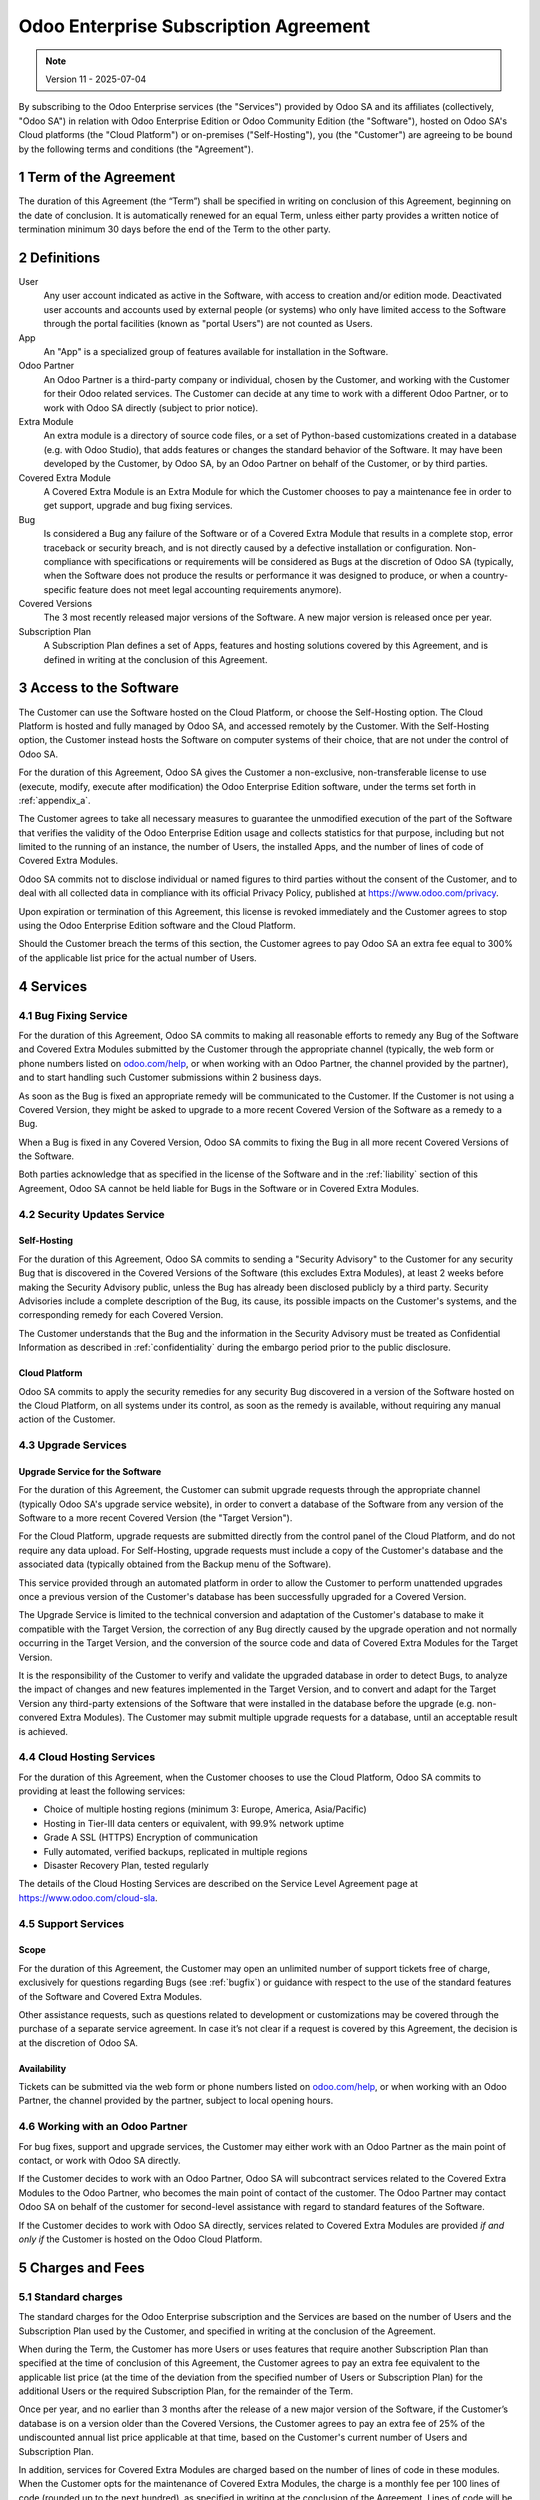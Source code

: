 .. _enterprise_agreement:

======================================
Odoo Enterprise Subscription Agreement
======================================

.. only:: html

   `Download PDF <https://www.odoo.com/documentation/{CURRENT_BRANCH}/odoo_enterprise_agreement.pdf>`_

.. note:: Version 11 - 2025-07-04

.. v6: add "App" definition + update pricing per-App
.. v7: remove possibility of price change at renewal after prior notice
.. 7.1: specify that 7% renewal increase applies to all charges, not just per-User.
.. v8.0: adapt for "Self-Hosting" + "Data Protection" for GDPR
.. v8a: minor wording changes, tuned User definition, + copyright guarantee
.. v9.0: add "Working with an Odoo Partner" + Maintenance of [Covered] Extra Modules + simplifications
.. v9a: clarification wrt second-level assistance for standard features
.. v9b: clarification that maintenance is opt-out + name of `cloc` command
.. v9c: minor wording changes, tuned User definition, + copyright guarantee (re-application of v8a changes
        on all branches)
.. v10: fall 2022 pricing change - removal of "per app" notions
.. v10a: clarified wording for Section 5.1 "(at that time)"
.. v11: add "25% extra fee for non-covered versions"; adapt Covered Version definition, service sections to
        clarify what happens with non-covered versions;
        for Data Protection, clarify that data deletion may be restricted by law (e.g. DK bookkeeping act)

By subscribing to the Odoo Enterprise services (the "Services") provided by Odoo SA and its
affiliates (collectively, "Odoo SA") in relation with Odoo Enterprise Edition or Odoo Community
Edition (the "Software"), hosted on Odoo SA's Cloud platforms (the "Cloud Platform") or
on-premises ("Self-Hosting"), you (the "Customer") are agreeing to be bound by the
following terms and conditions (the "Agreement").

.. _term:

1 Term of the Agreement
=======================

The duration of this Agreement (the “Term”) shall be specified in writing on conclusion of this
Agreement, beginning on the date of conclusion.
It is automatically renewed for an equal Term, unless either party provides a written notice of
termination minimum 30 days before the end of the Term to the other party.

.. _definitions:

2 Definitions
=============

User
    Any user account indicated as active in the Software, with access to creation and/or edition mode.
    Deactivated user accounts and accounts used by external people (or systems) who only have
    limited access to the Software through the portal facilities (known as "portal Users") are not
    counted as Users.

App
    An "App" is a specialized group of features available for installation in the Software.

Odoo Partner
    An Odoo Partner is a third-party company or individual, chosen by the Customer, and working
    with the Customer for their Odoo related services. The Customer can decide at any time to work
    with a different Odoo Partner, or to work with Odoo SA directly (subject to prior notice).

Extra Module
    An extra module is a directory of source code files, or a set of Python-based customizations
    created in a database (e.g. with Odoo Studio), that adds features or changes the standard
    behavior of the Software. It may have been developed by the Customer, by Odoo SA, by an Odoo
    Partner on behalf of the Customer, or by third parties.

Covered Extra Module
    A Covered Extra Module is an Extra Module for which the Customer chooses to pay a maintenance
    fee in order to get support, upgrade and bug fixing services.

Bug
    Is considered a Bug any failure of the Software or of a Covered Extra Module that results in
    a complete stop, error traceback or security breach, and is not directly caused by a defective
    installation or configuration.
    Non-compliance with specifications or requirements will be considered as Bugs at
    the discretion of Odoo SA (typically, when the Software does not produce the results or
    performance it was designed to produce, or when a country-specific feature does not meet legal
    accounting requirements anymore).

Covered Versions
    The 3 most recently released major versions of the Software. A new major version is released
    once per year.

Subscription Plan
    A Subscription Plan defines a set of Apps, features and hosting solutions covered by this
    Agreement, and is defined in writing at the conclusion of this Agreement.


.. _enterprise_access:

3 Access to the Software
========================

The Customer can use the Software hosted on the Cloud Platform, or choose the Self-Hosting option.
The Cloud Platform is hosted and fully managed by Odoo SA, and accessed remotely by the Customer.
With the Self-Hosting option, the Customer instead hosts the Software on computer systems of their
choice, that are not under the control of Odoo SA.

For the duration of this Agreement, Odoo SA gives the Customer a non-exclusive, non-transferable
license to use (execute, modify, execute after modification) the Odoo Enterprise Edition software,
under the terms set forth in :ref:`appendix_a`.

The Customer agrees to take all necessary measures to guarantee the unmodified execution of
the part of the Software that verifies the validity of the Odoo Enterprise Edition usage and
collects statistics for that purpose, including but not limited to the running of an instance,
the number of Users, the installed Apps, and the number of lines of code of Covered Extra Modules.

Odoo SA commits not to disclose individual or named figures to third parties without the consent
of the Customer, and to deal with all collected data in compliance with its official Privacy
Policy, published at https://www.odoo.com/privacy.

Upon expiration or termination of this Agreement, this license is revoked immediately and the
Customer agrees to stop using the Odoo Enterprise Edition software and the Cloud Platform.

Should the Customer breach the terms of this section, the Customer agrees to pay Odoo SA an extra
fee equal to 300% of the applicable list price for the actual number of Users.


.. _services:

4 Services
==========

.. _bugfix:

4.1 Bug Fixing Service
----------------------

For the duration of this Agreement, Odoo SA commits to making all reasonable efforts to remedy any
Bug of the Software and Covered Extra Modules submitted by the Customer through the appropriate
channel (typically, the web form or phone numbers listed on `odoo.com/help <https://www.odoo.com/help>`_,
or when working with an Odoo Partner, the channel provided by the partner), and to start handling
such Customer submissions within 2 business days.

As soon as the Bug is fixed an appropriate remedy will be communicated to the Customer.
If the Customer is not using a Covered Version, they might be asked to upgrade to a more recent
Covered Version of the Software as a remedy to a Bug.

When a Bug is fixed in any Covered Version, Odoo SA commits to fixing the Bug in all more recent
Covered Versions of the Software.

Both parties acknowledge that as specified in the license of the Software and in the :ref:`liability`
section of this Agreement, Odoo SA cannot be held liable for Bugs in the Software
or in Covered Extra Modules.


4.2 Security Updates Service
----------------------------

.. _secu_self_hosting:

Self-Hosting
~~~~~~~~~~~~

For the duration of this Agreement, Odoo SA commits to sending a "Security Advisory" to the Customer
for any security Bug that is discovered in the Covered Versions of the Software (this excludes Extra
Modules), at least 2 weeks before making the Security Advisory public, unless the Bug has already
been disclosed publicly by a third party.
Security Advisories include a complete description of the Bug, its cause, its possible impacts
on the Customer's systems, and the corresponding remedy for each Covered Version.

The Customer understands that the Bug and the information in the Security Advisory must be treated
as Confidential Information as described in :ref:`confidentiality` during the embargo period prior to
the public disclosure.

.. _secu_cloud_platform:

Cloud Platform
~~~~~~~~~~~~~~

Odoo SA commits to apply the security remedies for any security Bug discovered in a version of
the Software hosted on the Cloud Platform, on all systems under its control, as soon as
the remedy is available, without requiring any manual action of the Customer.


.. _upgrade:

4.3 Upgrade Services
--------------------

.. _upgrade_odoo:

Upgrade Service for the Software
~~~~~~~~~~~~~~~~~~~~~~~~~~~~~~~~

For the duration of this Agreement, the Customer can submit upgrade requests through the appropriate
channel (typically Odoo SA's upgrade service website), in order to convert a database of the Software
from any version of the Software to a more recent Covered Version (the "Target Version").

For the Cloud Platform, upgrade requests are submitted directly from the control panel of the
Cloud Platform, and do not require any data upload. For Self-Hosting,
upgrade requests must include a copy of the Customer's database and the
associated data (typically obtained from the Backup menu of the Software).

This service provided through an automated platform in order to allow the Customer to perform
unattended upgrades once a previous version of the Customer's database has been successfully
upgraded for a Covered Version.

The Upgrade Service is limited to the technical conversion and adaptation of the Customer's database
to make it compatible with the Target Version, the correction of any Bug directly caused by the
upgrade operation and not normally occurring in the Target Version, and the conversion of the source
code and data of Covered Extra Modules for the Target Version.

It is the responsibility of the Customer to verify and validate the upgraded database in order
to detect Bugs, to analyze the impact of changes and new features implemented in the Target Version,
and to convert and adapt for the Target Version any third-party extensions of the Software that
were installed in the database before the upgrade (e.g. non-convered Extra Modules).
The Customer may submit multiple upgrade requests for a database, until an acceptable result is
achieved.

.. _cloud_hosting:

4.4 Cloud Hosting Services
--------------------------

For the duration of this Agreement, when the Customer chooses to use the Cloud Platform,
Odoo SA commits to providing at least the following services:

- Choice of multiple hosting regions (minimum 3: Europe, America, Asia/Pacific)
- Hosting in Tier-III data centers or equivalent, with 99.9% network uptime
- Grade A SSL (HTTPS) Encryption of communication
- Fully automated, verified backups, replicated in multiple regions
- Disaster Recovery Plan, tested regularly

The details of the Cloud Hosting Services are described on the Service Level Agreement page at
https://www.odoo.com/cloud-sla.


.. _support_service:

4.5 Support Services
--------------------

Scope
~~~~~

For the duration of this Agreement, the Customer may open an unlimited number of support tickets
free of charge, exclusively for questions regarding Bugs (see :ref:`bugfix`) or guidance
with respect to the use of the standard features of the Software and Covered Extra Modules.

Other assistance requests, such as questions related to development or customizations
may be covered through the purchase of a separate service agreement.
In case it’s not clear if a request is covered by this Agreement,
the decision is at the discretion of Odoo SA.

Availability
~~~~~~~~~~~~

Tickets can be submitted via the web form or phone numbers listed on `odoo.com/help <https://www.odoo.com/help>`_,
or when working with an Odoo Partner, the channel provided by the partner, subject to local
opening hours.


.. _maintenance_partner:

4.6 Working with an Odoo Partner
--------------------------------

For bug fixes, support and upgrade services, the Customer may either work with an Odoo Partner
as the main point of contact, or work with Odoo SA directly.

If the Customer decides to work with an Odoo Partner, Odoo SA will subcontract services related
to the Covered Extra Modules to the Odoo Partner, who becomes the main point of contact of the
customer. The Odoo Partner may contact Odoo SA on behalf of the customer for second-level assistance
with regard to standard features of the Software.

If the Customer decides to work with Odoo SA directly, services related to Covered Extra Modules
are provided *if and only if* the Customer is hosted on the Odoo Cloud Platform.


.. _charges:

5 Charges and Fees
==================

.. _charges_standard:

5.1 Standard charges
--------------------

The standard charges for the Odoo Enterprise subscription and the Services are based on the number
of Users and the Subscription Plan used by the Customer, and specified in writing
at the conclusion of the Agreement.

When during the Term, the Customer has more Users or uses features that require another
Subscription Plan than specified at the time
of conclusion of this Agreement, the Customer agrees to pay an extra fee equivalent to the applicable
list price (at the time of the deviation from the specified number of Users or Subscription Plan)
for the additional Users or the required Subscription Plan, for the remainder of the Term.

Once per year, and no earlier than 3 months after the release of a new major version of the Software,
if the Customer’s database is on a version older than the Covered Versions, the Customer agrees
to pay an extra fee of 25% of the undiscounted annual list price applicable at that time, based on
the Customer's current number of Users and Subscription Plan.

In addition, services for Covered Extra Modules are charged based on the number of lines of code
in these modules. When the Customer opts for the maintenance of Covered Extra Modules, the charge
is a monthly fee per 100 lines of code (rounded up to the next hundred), as
specified in writing at the conclusion of the Agreement. Lines of code will be counted with the ``cloc``
command of the Software, and include all text lines in the source code of those modules, regardless
of the programming language (Python, Javascript, XML, etc.), excluding blank lines, comment lines
and files that are not loaded when installing or executing the Software.

When the Customer requests an upgrade, for each Covered Extra Module that has not been covered by
a maintenance fee for the last 12 months, Odoo SA may charge a one-time extra fee
for each missing month of coverage.

.. _charges_renewal:

5.2 Renewal charges
-------------------

Upon renewal as covered in section :ref:`term`, if the charges applied during the previous Term
(excluding any extra fee for use of a non-Covered Version) are lower than the most current
applicable list price, these charges will increase by up to 7%.

.. _taxes:

5.3 Taxes
---------

.. FIXME : extra section, not sure we need it?

All fees and charges are exclusive of all applicable federal, provincial, state, local or other
governmental taxes, fees or charges (collectively, "Taxes"). The Customer is responsible for paying
all Taxes associated with purchases made by the Customer under this Agreement, except when Odoo SA
is legally obliged to pay or collect Taxes for which the Customer is responsible.


.. _conditions:

6 Conditions of Services
========================

6.1 Customer Obligations
------------------------

The Customer agrees to:

- pay Odoo SA any applicable charges for the Services of the present Agreement, in accordance with
  the payment conditions specified at the signature of this contract ;
- immediately notify Odoo SA when their actual number of Users exceeds the
  number specified at the conclusion of the Agreement, and in this event, pay the applicable
  additional fee as described in section :ref:`charges_standard`;
- take all measures necessary to guarantee the unmodified execution of the part of the Software
  that verifies the validity of the Odoo Enterprise Edition usage, as described
  in :ref:`enterprise_access` ;
- appoint 1 dedicated Customer contact person for the entire duration of the Agreement;
- provide written notice to Odoo SA 30 days before changing their main point of contact to work
  with another Odoo Partner, or to work with Odoo SA directly.

When the Customer chooses to use the Cloud Platform, the Customer further agrees to:

- take all reasonable measures to keep their user accounts secure, including by choosing
  a strong password and not sharing it with anyone else;
- make a reasonable use of the Hosting Services, to the exclusion of any illegal or abusive
  activities, and strictly observe the rules outlined in the Acceptable Use Policy
  published at https://www.odoo.com/acceptable-use.

When the Customer chooses the Self-Hosting option, the Customer further agrees to:

- take all reasonable measures to protect Customer’s files and databases and to ensure Customer’s
  data is safe and secure, acknowledging that Odoo SA cannot be held liable for any data loss;
- grant Odoo SA the necessary access to verify the validity of the Odoo Enterprise Edition usage
  upon request (e.g. if the automatic validation is found to be inoperant for the Customer).


.. _no_soliciting:

6.2 No Soliciting or Hiring
---------------------------

Except where the other party gives its consent in writing, each party, its affiliates and
representatives agree not to solicit or offer employment to any employee of the other party who is
involved in performing or using the Services under this Agreement, for the duration of the Agreement
and for a period of 12 months from the date of termination or expiration of this Agreement.
In case of any breach of the conditions of this section that leads to the termination of said
employee toward that end, the breaching party agrees to pay to the other party an amount of
EUR (€) 30 000.00 (thirty thousand euros).


.. _publicity:

6.3 Publicity
-------------

Except where notified otherwise in writing, each party grants the other a non-transferable,
non-exclusive, royalty free, worldwide license to reproduce and display the other party’s name,
logos and trademarks, solely for the purpose of referring to the other party as a customer or
supplier, on websites, press releases and other marketing materials.


.. _confidentiality:

6.4 Confidentiality
-------------------

Definition of "Confidential Information":
    All information disclosed by a party (the "Disclosing Party") to the other party
    (the "Receiving Party"), whether orally or in writing, that is designated as confidential or
    that reasonably should be understood to be confidential given the nature of the information and
    the circumstances of disclosure. In particular any information related to the business,
    affairs, products, developments, trade secrets, know-how, personnel, customers and suppliers of
    either party should be regarded as confidential.

For all Confidential Information received during the Term of this Agreement, the Receiving Party
will use the same degree of care that it uses to protect the confidentiality of its own similar
Confidential Information, but not less than reasonable care.

The Receiving Party may disclose Confidential Information of the Disclosing Party to the extent
compelled by law to do so, provided the Receiving Party gives the Disclosing Party prior notice of
the compelled disclosure, to the extent permitted by law.


.. _data_protection:

6.5 Data Protection
-------------------

Definitions
    "Personal Data", "Controller", "Processing" take the same meanings as in the
    Regulation (EU) 2016/679 and the Directive 2002/58/EC,
    and any regulation or legislation that amends or replaces them
    (hereafter referred to as “Data Protection Legislation”)

Processing of Personal Data
~~~~~~~~~~~~~~~~~~~~~~~~~~~

The parties acknowledge that the Customer's database may contain Personal Data, for which the
Customer is the Controller. This data will be processed by Odoo SA when the Customer instructs so,
by using any of the Services that require a database (e.g. the Cloud Hosting Services or
the Database Upgrade Service), or if the Customer transfers their database or a part of
their database to Odoo SA for any reason pertaining to this Agreement.

This processing will be performed in conformance with Data Protection Legislation.
In particular, Odoo SA commits to:

- (a) only process the Personal Data when and as instructed by the Customer, and for the purpose of
  performing one of the Services under this Agreement, unless required by law to do so,
  in which case Odoo SA will provide prior notice to the Customer, unless the law
  forbids it ;
- (b) ensure that all persons within Odoo SA authorised to process the Personal Data have committed
  themselves to confidentiality ;
- (c) implement and maintain appropriate technical and organizational measures to protect
  the Personal Data against unauthorized or unlawful processing and against accidental loss,
  destruction, damage, theft, alteration or disclosure ;
- (d) forward promptly to the Customer any Data Protection request that was submitted
  to Odoo SA with regard to the Customer's database ;
- (e) notify the Customer promptly upon becoming aware of and confirming any accidental,
  unauthorized, or unlawful processing of, disclosure of, or access to the Personal Data ;
- (f) notify the Customer if the processing instructions infringe applicable Data Protection
  Legislation, in the opinion of Odoo SA;
- (g) make available to the Customer all information necessary to demonstrate compliance with the
  Data Protection Legislation, allow for and contribute reasonably to audits, including
  inspections, conducted or mandated by the Customer;
- (h) permanently delete all copies of the Customer's database in possession of Odoo SA,
  or return such data, at the Customer’s choice, upon termination of this Agreement,
  subject to the delays specified in Odoo SA's
  `Privacy Policy <https://www.odoo.com/privacy>`_ , unless Odoo SA is legally required
  to retain the data. In such cases, Odoo SA commits to process the personal data solely
  for the purposes and duration required by law.

With regard to points (d) to (f), the Customer agrees to provide Odoo SA with accurate contact
information at all times, as necessary to notify the Customer's Data Protection responsible.

Subprocessors
~~~~~~~~~~~~~

The Customer acknowledges and agrees that in order to provide the Services, Odoo SA may use
third-party service providers (Subprocessors) to process Personal Data. Odoo SA commits to only
use Subprocessors in compliance with Data Protection Legislation. This use will be covered by a
contract between Odoo SA and the Subprocessor that provides guarantees to that effect.
Odoo SA's Privacy Policy, published at https://www.odoo.com/privacy provides up-to-date information
regarding the names and purposes of Subprocessors currently in use by Odoo SA for the
execution of the Services.


.. _termination:

6.6 Termination
---------------

In the event that either Party fails to fulfill any of its obligations arising herein, and if such
breach has not been remedied within 30 calendar days from the written notice of such
breach, this Agreement may be terminated immediately by the non-breaching Party.

Further, Odoo SA may terminate the Agreement immediately in the event the Customer fails to pay
the applicable fees for the Services within 21 days following the due date specified on the
corresponding invoice, and after minimum 3 reminders.

Surviving Provisions:
  The sections ":ref:`confidentiality`”, “:ref:`disclaimers`”,
  “:ref:`liability`”, and “:ref:`general_provisions`” will survive any termination or expiration of
  this Agreement.


.. _warranties_disclaimers:

7 Warranties, Disclaimers, Liability
====================================

.. _warranties:

7.1 Warranties
--------------

.. industry-standard warranties regarding our Services while Agreement in effect

Odoo SA owns the copyright or an equivalent [#cla1]_ on 100% of the code of the Software, and confirms
that all the software libraries required to use the Software are available under a licence compatible
with the licence of the Software.

For the duration of this Agreement, Odoo SA commits to using commercially reasonable efforts to
execute the Services in accordance with the generally accepted industry standards provided that:

- the Customer’s computing systems are in good operational order and, for Self-Hosting, that
  the Software is installed in a suitable operating environment;
- the Customer provides adequate troubleshooting information and, for Self-Hosting, any access
  that Odoo SA may need to identify, reproduce and address problems;
- all amounts due to Odoo SA have been paid.

The Customer's sole and exclusive remedy and Odoo SA's only obligation for any breach of this warranty
is for Odoo SA to resume the execution of the Services at no additional charge.


.. [#cla1] External contributions are covered by a `Copyright License Agreement <https://www.odoo.com/cla>`_
           that provides a permanent, free and irrevocable, copyright and patent licence to Odoo SA.

.. _disclaimers:

7.2 Disclaimers
---------------

.. no other warranties than explicitly provided

Except as expressly provided herein, neither party makes any warranty of any kind, whether express,
implied, statutory or otherwise, and each party specifically disclaims all implied warranties,
including any implied warranty of merchantability, fitness for a particular purpose or
non-infringement, to the maximum extent permitted by applicable law.

Odoo SA does not warrant that the Software complies with any local or international law or regulations.

.. _liability:

7.3 Limitation of Liability
---------------------------

To the maximum extent permitted by law, the aggregate liability of each party together with its
affiliates arising out of or related to this Agreement will not exceed 50% of the total amount
paid by the Customer under this Agreement during the 12 months immediately preceding the date of the event
giving rise to such claim. Multiple claims shall not enlarge this limitation.

In no event will either party or its affiliates be liable for any indirect, special, exemplary,
incidental or consequential damages of any kind, including but not limited to loss of revenue,
profits, savings, loss of business or other financial loss, costs of standstill or delay, lost or
corrupted data, arising out of or in connection with this Agreement regardless of the form of
action, whether in contract, tort or otherwise,
even if a party or its affiliates have been advised of the possibility of such damages,
or if a party or its affiliates' remedy otherwise fails of its essential purpose.

.. _force_majeure:

7.4 Force Majeure
-----------------

Neither party shall be liable to the other party for the delay in any performance or failure to
render any performance under this Agreement when such failure or delay finds its cause in a
case of *force majeure*, such as governmental
regulations, fire, strike, war, flood, accident, epidemic, embargo, appropriation of plant or
product in whole or in part by any government or public authority, or any other cause or causes,
whether of like or different nature, beyond the reasonable control of such party as long as such
cause or causes exist.


.. _general_provisions:

8 General Provisions
====================

.. _governing_law:

8.1 Governing Law
-----------------

This Agreement and all Customer orders will be subject to Belgian law. Any dispute
arising out of or in connection with this Agreement or any Customer order will be subject to the
exclusive jurisdiction of the Nivelles Business Court.


.. _severability:

8.2 Severability
----------------

In case any one or more of the provisions of this Agreement or any application thereof shall be
invalid, illegal or unenforceable in any respect, the validity, legality and enforceability of the
remaining provisions of this Agreement and any application thereof shall be in no way thereby
affected or impaired. Both parties undertake to replace any invalid, illegal or
unenforceable provision of this Agreement by a valid provision having the same effects and
objectives.


.. _appendix_a:

9 Appendix A: Odoo Enterprise Edition License
=============================================

.. only:: latex

    Odoo Enterprise Edition is licensed under the Odoo Enterprise Edition License v1.0,
    defined as follows:

    .. highlight:: none

    .. literalinclude:: ../licenses/enterprise_license.txt

.. only:: html

    See :ref:`odoo_enterprise_license`.





.. FIXME: move this is to appendix or somewhere else?

.. only:: disabled

    Agreement Registration
    ======================

    Customer contact information
    ----------------------------

    Company name:
    Company address:
    VAT number (if applicable):
    Contact name:
    Email:
    Phone:

    Technical contact information (can be an Odoo partner):
    -------------------------------------------------------
    Company name:
    Contact name:
    Email:
    Phone:


    By signing this Agreement I confirm I am a legal representative of Customer as stated in the
    resent section and approve all provisions and conditions of the present Agreement:

    For and on behalf of (company name):
    Last name, first name:
    Title:
    Date:

    Signature:
